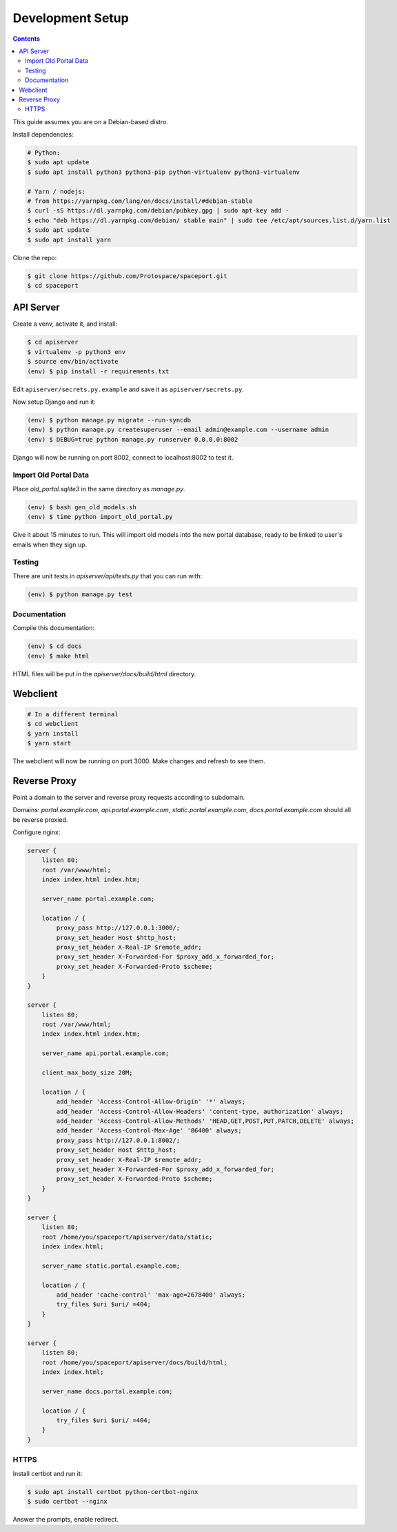 Development Setup
=================

.. contents:: :depth: 3

This guide assumes you are on a Debian-based distro.

Install dependencies:

.. sourcecode:: bash

    # Python:
    $ sudo apt update
    $ sudo apt install python3 python3-pip python-virtualenv python3-virtualenv

    # Yarn / nodejs:
    # from https://yarnpkg.com/lang/en/docs/install/#debian-stable
    $ curl -sS https://dl.yarnpkg.com/debian/pubkey.gpg | sudo apt-key add -
    $ echo "deb https://dl.yarnpkg.com/debian/ stable main" | sudo tee /etc/apt/sources.list.d/yarn.list
    $ sudo apt update
    $ sudo apt install yarn

Clone the repo:

.. sourcecode:: bash

    $ git clone https://github.com/Protospace/spaceport.git
    $ cd spaceport

API Server
----------

Create a venv, activate it, and install:

.. sourcecode:: bash

    $ cd apiserver
    $ virtualenv -p python3 env
    $ source env/bin/activate
    (env) $ pip install -r requirements.txt

Edit ``apiserver/secrets.py.example`` and save it as ``apiserver/secrets.py``.

Now setup Django and run it:

.. sourcecode:: bash

    (env) $ python manage.py migrate --run-syncdb
    (env) $ python manage.py createsuperuser --email admin@example.com --username admin
    (env) $ DEBUG=true python manage.py runserver 0.0.0.0:8002

Django will now be running on port 8002, connect to localhost:8002 to test it.

Import Old Portal Data
++++++++++++++++++++++

Place `old_portal.sqlite3` in the same directory as `manage.py`.

.. sourcecode:: bash

    (env) $ bash gen_old_models.sh
    (env) $ time python import_old_portal.py

Give it about 15 minutes to run. This will import old models into the new portal database, ready to be linked to user's emails when they sign up.

Testing
+++++++

There are unit tests in `apiserver/api/tests.py` that you can run with:

.. sourcecode:: bash

    (env) $ python manage.py test

Documentation
+++++++++++++

Compile this documentation:

.. sourcecode:: bash

    (env) $ cd docs
    (env) $ make html

HTML files will be put in the `apiserver/docs/build/html` directory.

Webclient
---------

.. sourcecode:: bash

    # In a different terminal
    $ cd webclient
    $ yarn install
    $ yarn start

The webclient will now be running on port 3000. Make changes and refresh to see them.

Reverse Proxy
-------------

Point a domain to the server and reverse proxy requests according to subdomain.

Domains: `portal.example.com`, `api.portal.example.com`, `static.portal.example.com`, `docs.portal.example.com` should all be reverse proxied.

Configure nginx:

.. sourcecode:: text

    server {
        listen 80;
        root /var/www/html;
        index index.html index.htm;

        server_name portal.example.com;

        location / {
            proxy_pass http://127.0.0.1:3000/;
            proxy_set_header Host $http_host;
            proxy_set_header X-Real-IP $remote_addr;
            proxy_set_header X-Forwarded-For $proxy_add_x_forwarded_for;
            proxy_set_header X-Forwarded-Proto $scheme;
        }
    }

    server {
        listen 80;
        root /var/www/html;
        index index.html index.htm;

        server_name api.portal.example.com;

        client_max_body_size 20M;

        location / {
            add_header 'Access-Control-Allow-Origin' '*' always;
            add_header 'Access-Control-Allow-Headers' 'content-type, authorization' always;
            add_header 'Access-Control-Allow-Methods' 'HEAD,GET,POST,PUT,PATCH,DELETE' always;
            add_header 'Access-Control-Max-Age' '86400' always;
            proxy_pass http://127.0.0.1:8002/;
            proxy_set_header Host $http_host;
            proxy_set_header X-Real-IP $remote_addr;
            proxy_set_header X-Forwarded-For $proxy_add_x_forwarded_for;
            proxy_set_header X-Forwarded-Proto $scheme;
        }
    }

    server {
        listen 80;
        root /home/you/spaceport/apiserver/data/static;
        index index.html;

        server_name static.portal.example.com;

        location / {
            add_header 'cache-control' 'max-age=2678400' always;
            try_files $uri $uri/ =404;
        }
    }

    server {
        listen 80;
        root /home/you/spaceport/apiserver/docs/build/html;
        index index.html;

        server_name docs.portal.example.com;

        location / {
            try_files $uri $uri/ =404;
        }
    }

HTTPS
+++++

Install certbot and run it:

.. sourcecode:: bash

    $ sudo apt install certbot python-certbot-nginx
    $ sudo certbot --nginx

Answer the prompts, enable redirect.
